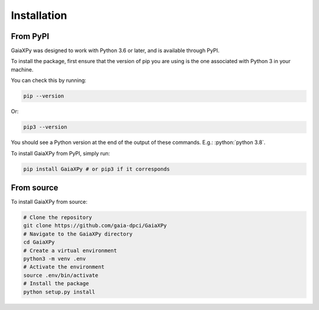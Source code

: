 Installation
============

---------
From PyPI
---------

GaiaXPy was designed to work with Python 3.6 or later, and is available through PyPI.

To install the package, first ensure that the version of pip you are using
is the one associated with Python 3 in your machine.

You can check this by running:

.. role:: bash(code)
   :language: bash

.. code-block:: sh

    pip --version

Or:

.. role:: bash(code)
   :language: bash

.. code-block:: sh

    pip3 --version

You should see a Python version at the end of the output of these commands. E.g.: :python:`python 3.8`.

To install GaiaXPy from PyPI, simply run:

.. role:: bash(code)
   :language: bash

.. code-block:: sh

    pip install GaiaXPy # or pip3 if it corresponds

-----------
From source
-----------

To install GaiaXPy from source:

.. role:: bash(code)
   :language: bash

.. code-block:: sh

    # Clone the repository
    git clone https://github.com/gaia-dpci/GaiaXPy
    # Navigate to the GaiaXPy directory
    cd GaiaXPy
    # Create a virtual environment
    python3 -m venv .env
    # Activate the environment
    source .env/bin/activate
    # Install the package
    python setup.py install
